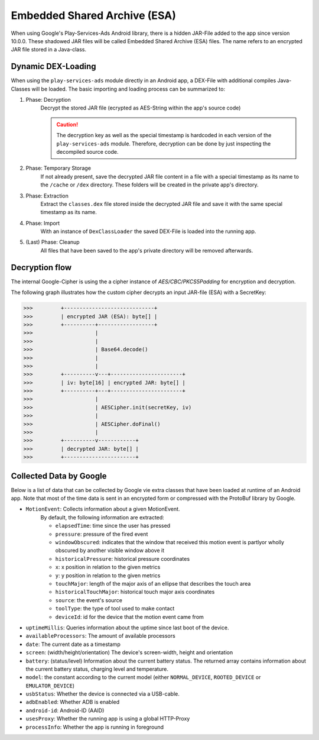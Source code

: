 .. _esa:

=============================
Embedded Shared Archive (ESA)
=============================

When using Google's Play-Services-Ads Android library, there is a hidden 
JAR-File added to the app since version 10.0.0. These shadowed JAR files
will be called Embedded Shared Archive (ESA) files. The name refers to an
encrypted JAR file stored in a Java-class.

Dynamic DEX-Loading
-------------------

When using the ``play-services-ads`` module directly in an Android app,
a DEX-File with additional compiles Java-Classes will be loaded. The basic
importing and loading process can be summarized to:

1. Phase: Decryption
    Decrypt the stored JAR file (ecrypted as AES-String within the app's source code)

    .. caution:: 
        
        The decryption key as well as the special timestamp is hardcoded in 
        each version of the ``play-services-ads`` module. Therefore, decryption can be
        done by just inspecting the decompiled source code.

2. Phase: Temporary Storage
    If not already present, save the decrypted JAR file content in a file with a special 
    timestamp as its name to the ``/cache`` or ``/dex`` directory. These folders will be 
    created in the private app's directory.

3. Phase: Extraction
    Extract the ``classes.dex`` file stored inside the decrypted JAR file and
    save it with the same special timestamp as its name.

4. Phase: Import
    With an instance of ``DexClassLoader`` the saved DEX-File is loaded into the
    running app.

5. (Last) Phase: Cleanup
    All files that have been saved to the app's private directory will be removed
    afterwards.


Decryption flow
---------------

The internal Google-Cipher is using the a cipher instance of *AES/CBC/PKCS5Padding* for
encryption and decryption.

The following graph illustrates how the custom cipher decrypts an input JAR-file (ESA)
with a SecretKey:
    
>>>         +-----------------------------+
>>>         | encrypted JAR (ESA): byte[] |
>>>         +----------+------------------+
>>>                    |
>>>                    |
>>>                    | Base64.decode()
>>>                    |
>>>                    |
>>>         +----------v---+-----------------------+
>>>         | iv: byte[16] | encrypted JAR: byte[] |
>>>         +----------+---+-----------------------+
>>>                    |
>>>                    | AESCipher.init(secretKey, iv)
>>>                    |
>>>                    | AESCipher.doFinal()
>>>                    |
>>>         +----------v------------+
>>>         | decrypted JAR: byte[] |
>>>         +-----------------------+


Collected Data by Google
------------------------

Below is a list of data that can be collected by Google vie extra classes that have
been loaded at runtime of an Android app. Note that most of the time data is sent 
in an encrypted form or compressed with the ProtoBuf library by Google.

* ``MotionEvent``: Collects information about a given MotionEvent. 
    By default, the following information are extracted:

    - ``elapsedTime``: time since the user has pressed
    - ``pressure``: pressure of the fired event
    - ``windowObscured``: indicates that the window that received this motion event is partlyor wholly obscured by another visible window above it
    - ``historicalPressure``: historical pressure coordinates
    - ``x``: x position in relation to the given metrics
    - ``y``: y position in relation to the given metrics
    - ``touchMajor``: length of the major axis of an ellipse that describes the touch area
    - ``historicalTouchMajor``: historical touch major axis coordinates
    - ``source``: the event's source
    - ``toolType``: the type of tool used to make contact
    - ``deviceId``: id for the device that the motion event came from

* ``uptimeMillis``: Queries information about the uptime since last boot of the device.
* ``availableProcessors``: The amount of available processors
* ``date``: The current date as a timestamp
* ``screen``: (width/height/orientation) The device's screen-width, height and orientation
* ``battery``: (status/level) Information about the current battery status. The returned array contains information about the current battery status, charging level and temperature.
* ``model``: the constant according to the current model (either ``NORMAL_DEVICE``, ``ROOTED_DEVICE`` or ``EMULATOR_DEVICE``)
* ``usbStatus``: Whether the device is connected via a USB-cable.
* ``adbEnabled``: Whether ADB is enabled
* ``android-id``: Android-ID (AAID)
* ``usesProxy``: Whether the running app is using a global HTTP-Proxy
* ``processInfo``: Whether the app is running in foreground
